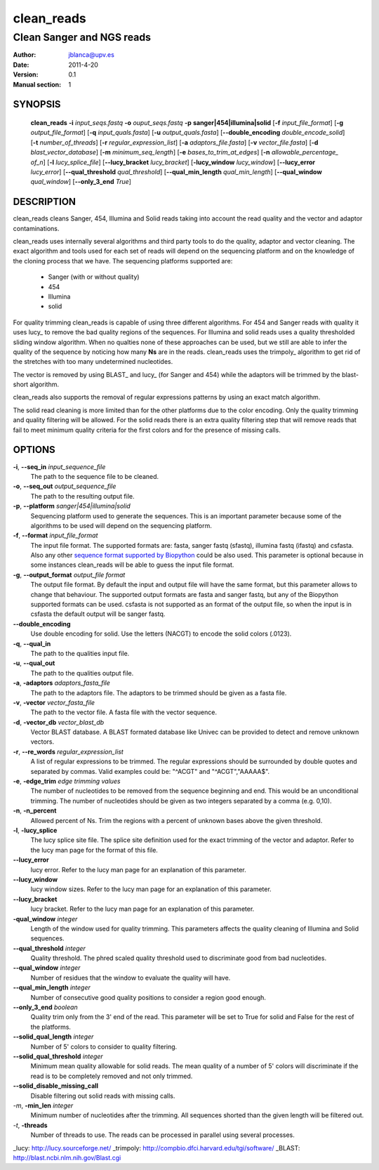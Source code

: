 =============
 clean_reads
=============

--------------------------
Clean Sanger and NGS reads
--------------------------

:Author: jblanca@upv.es
:Date: 2011-4-20
:Version: 0.1
:Manual section: 1

SYNOPSIS
========

  **clean_reads** **-i** *input_seqs.fastq* **-o** *ouput_seqs.fastq* **-p** **sanger|454|illumina|solid**
  [**-f** *input_file_format*] [**-g** *output_file_format*] [**-q** *input_quals.fasta*]
  [**-u** *output_quals.fasta*] [**--double_encoding** *double_encode_solid*]
  [**-t** *number_of_threads*] [**-r** *regular_expression_list*] [**-a** *adaptors_file.fasta*]
  [**-v** *vector_file.fasta*] [**-d** *blast_vector_database*] [**-m** *minimum_seq_length*]
  [**-e** *bases_to_trim_at_edges*] [**-n** *allowable_percentage_ of_n*] 
  [**-l** *lucy_splice_file*] [**--lucy_bracket** *lucy_bracket*] [**-lucy_window** *lucy_window*]
  [**--lucy_error** *lucy_error*] [**--qual_threshold** *qual_threshold*] [**--qual_min_length** *qual_min_length*]
  [**--qual_window** *qual_window*] [**--only_3_end** *True*]


DESCRIPTION
===========

clean_reads cleans Sanger, 454, Illumina and Solid reads taking into account the read quality and the vector and adaptor contaminations.

clean_reads uses internally several algorithms and third party tools to do the quality, adaptor and vector cleaning.
The exact algorithm and tools used for each set of reads will depend on the sequencing platform and on the knowledge of the cloning process that we have.
The sequencing platforms supported are:

  * Sanger (with or without quality)
  * 454
  * Illumina
  * solid
 
For quality trimming clean_reads is capable of using three different algorithms.
For 454 and Sanger reads with quality it uses lucy_ to remove the bad quality regions of the sequences.
For Illumina and solid reads uses a quality thresholded sliding window algorithm.
When no qualties none of these approaches can be used, but we still are able to infer the quality of the sequence by noticing how many **Ns** are in the reads.
clean_reads uses the trimpoly_ algorithm to get rid of the stretches with too many undetermined nucleotides.

The vector is removed by using BLAST_ and lucy_ (for Sanger and 454) while the adaptors will be trimmed by the blast-short algorithm.

clean_reads also supports the removal of regular expressions patterns by using an exact match algorithm.

The solid read cleaning is more limited than for the other platforms due to the color encoding.
Only the quality trimming and quality filtering will be allowed.
For the solid reads there is an extra quality filtering step that will remove reads that fail to meet minimum quality criteria for the first colors and for the presence of missing calls.

OPTIONS
=======

**-i**, **--seq_in** *input_sequence_file*
        The path to the sequence file to be cleaned.
**-o**, **--seq_out** *output_sequence_file*
        The path to the resulting output file.
**-p**, **--platform** *sanger|454|illumina|solid*
        Sequencing platform used to generate the sequences.
        This is an important parameter because some of the algorithms to be used will depend on the sequencing platform.

**-f**, **--format** *input_file_format*
        The input file format.
        The supported formats are: fasta, sanger fastq (sfastq), illumina fastq (ifastq) and csfasta.
        Also any other `sequence format supported by Biopython <http://www.biopython.org/wiki/SeqIO>`_ could be also used.
        This parameter is optional because in some instances clean_reads will be able to guess the input file format.

**-g**, **--output_format** *output_file format*
        The output file format.
        By default the input and output file will have the same format, but this parameter allows to change that behaviour.
        The supported output formats are fasta and sanger fastq, but any of the Biopython supported formats can be used.
        csfasta is not supported as an format of the output file, so when the input is in csfasta the default output will be sanger fastq.

**--double_encoding**
        Use double encoding for solid.
        Use the letters (NACGT) to encode the solid colors (.0123).

**-q**, **--qual_in**
        The path to the qualities input file.

**-u**, **--qual_out**
        The path to the qualities output file.

**-a**, **-adaptors** *adaptors_fasta_file*
        The path to the adaptors file.
        The adaptors to be trimmed should be given as a fasta file.

**-v**, **-vector** *vector_fasta_file*
        The path to the vector file.
        A fasta file with the vector sequence.

**-d**, **-vector_db** *vector_blast_db*
        Vector BLAST database.
        A BLAST formated database like Univec can be provided to detect and remove unknown vectors.
 
**-r**, **--re_words** *regular_expression_list*
        A list of regular expressions to be trimmed.
        The regular expressions should be surrounded by double quotes and separated by commas. Valid examples could be: "^ACGT" and "^ACGT","AAAAA$".

**-e**, **-edge_trim** *edge trimming values*
        The number of nucleotides to be removed from the sequence beginning and end.
        This would be an unconditional trimming.
        The number of nucleotides should be given as two integers separated by a comma (e.g. 0,10).

**-n**, **-n_percent**
        Allowed percent of Ns.
        Trim the regions with a percent of unknown bases above the given threshold.

**-l**, **-lucy_splice**
        The lucy splice site file.
        The splice site definition used for the exact trimming of the vector and adaptor.
        Refer to the lucy man page for the format of this file.

**--lucy_error**
        lucy error.
        Refer to the lucy man page for an explanation of this parameter.

**--lucy_window**
        lucy window sizes.
        Refer to the lucy man page for an explanation of this parameter.

**--lucy_bracket**
        lucy bracket.
        Refer to the lucy man page for an explanation of this parameter.

**-qual_window** *integer*
        Length of the window used for quality trimming.
        This parameters affects the quality cleaning of Illumina and Solid sequences.

**--qual_threshold** *integer*
        Quality threshold.
        The phred scaled quality threshold used to discriminate good from bad nucleotides.

**--qual_window** *integer*
        Number of residues that the window to evaluate the quality will have.

**--qual_min_length** *integer*
        Number of consecutive good quality positions to consider a region good enough.

**--only_3_end** *boolean*
        Quality trim only from the 3' end of the read.
        This parameter will be set to True for solid and False for the rest of the platforms.

**--solid_qual_length** *integer*
        Number of 5' colors to consider to quality filtering.

**--solid_qual_threshold** *integer*
        Minimum mean quality allowable for solid reads.
        The mean quality of a number of 5' colors will discriminate if the read is to be completely removed and not only trimmed.

**--solid_disable_missing_call**
        Disable filtering out solid reads with missing calls.

*-m*, **-min_len** *integer*
        Minimum number of nucleotides after the trimming.
        All sequences shorted than the given length will be filtered out.

*-t*, **-threads**
        Number of threads to use.
        The reads can be processed in parallel using several processes.
        

_lucy: http://lucy.sourceforge.net/
_trimpoly: http://compbio.dfci.harvard.edu/tgi/software/
_BLAST: http://blast.ncbi.nlm.nih.gov/Blast.cgi

